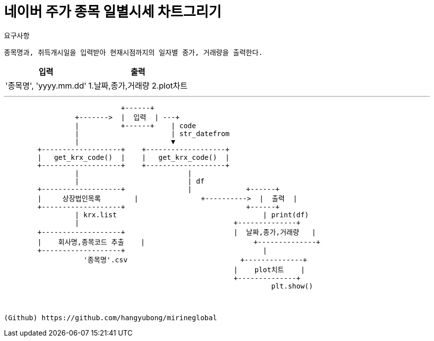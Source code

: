 = 네이버 주가 종목 일별시세 차트그리기


[%hardbreaks]
요구사항::
----
종목명과, 취득개시일을 입력받아 현재시점까지의 일자별 종가, 거래량을 출력한다.
----
[%header%autowidth]
|===
| 입력 | 출력
| '종목명', 'yyyy.mm.dd' | 1.날짜,종가,거래량  2.plot차트|
|===
___

[ditaa]
....
                            +------+
                 +------->  |  입력  | ---+
                 |          +------+    | code
                 |                      | str_datefrom
                 |                      ▼
        +-------------------+    +-------------------+
        |   get_krx_code()  |    |   get_krx_code()  |
        +-------------------+    +-------------------+
                 |                          |
                 |                          | df
        +-------------------+               |             +------+
        |     상장법인목록        |               +---------->  |  출력  |
        +-------------------+                             +------+
                 | krx.list                                   | print(df)
                 |                                     +--------------+
        +-------------------+                          |  날짜,종가,거래량   |
        |    회사명,종목코드 추출    |                          +--------------+
        +-------------------+                                 |
                   '종목명'.csv                           +--------------+
                                                       |    plot치트    |
                                                       +--------------+
                                                                plt.show()



(Github) https://github.com/hangyubong/mirineglobal